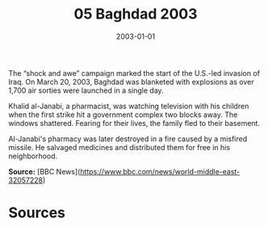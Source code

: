 #+TITLE: 05 Baghdad 2003
#+DATE: 2003-01-01
#+HUGO_BASE_DIR: ../../
#+HUGO_SECTION: essays
#+HUGO_TAGS: civilian
#+EXPORT_FILE_NAME: 29-05-Baghdad-2003.org
#+HUGO_CUSTOM_FRONT_MATTER: :location "Baghdad, 2003" :year "2003"


The “shock and awe” campaign marked the start of the U.S.-led invasion of Iraq. On March 20, 2003, Baghdad was blanketed with explosions as over 1,700 air sorties were launched in a single day.

Khalid al-Janabi, a pharmacist, was watching television with his children when the first strike hit a government complex two blocks away. The windows shattered. Fearing for their lives, the family fled to their basement.

Al-Janabi's pharmacy was later destroyed in a fire caused by a misfired missile. He salvaged medicines and distributed them for free in his neighborhood.

**Source:** [BBC News](https://www.bbc.com/news/world-middle-east-32057228)

* Sources
:PROPERTIES:
:EXPORT_EXCLUDE: t
:END:
